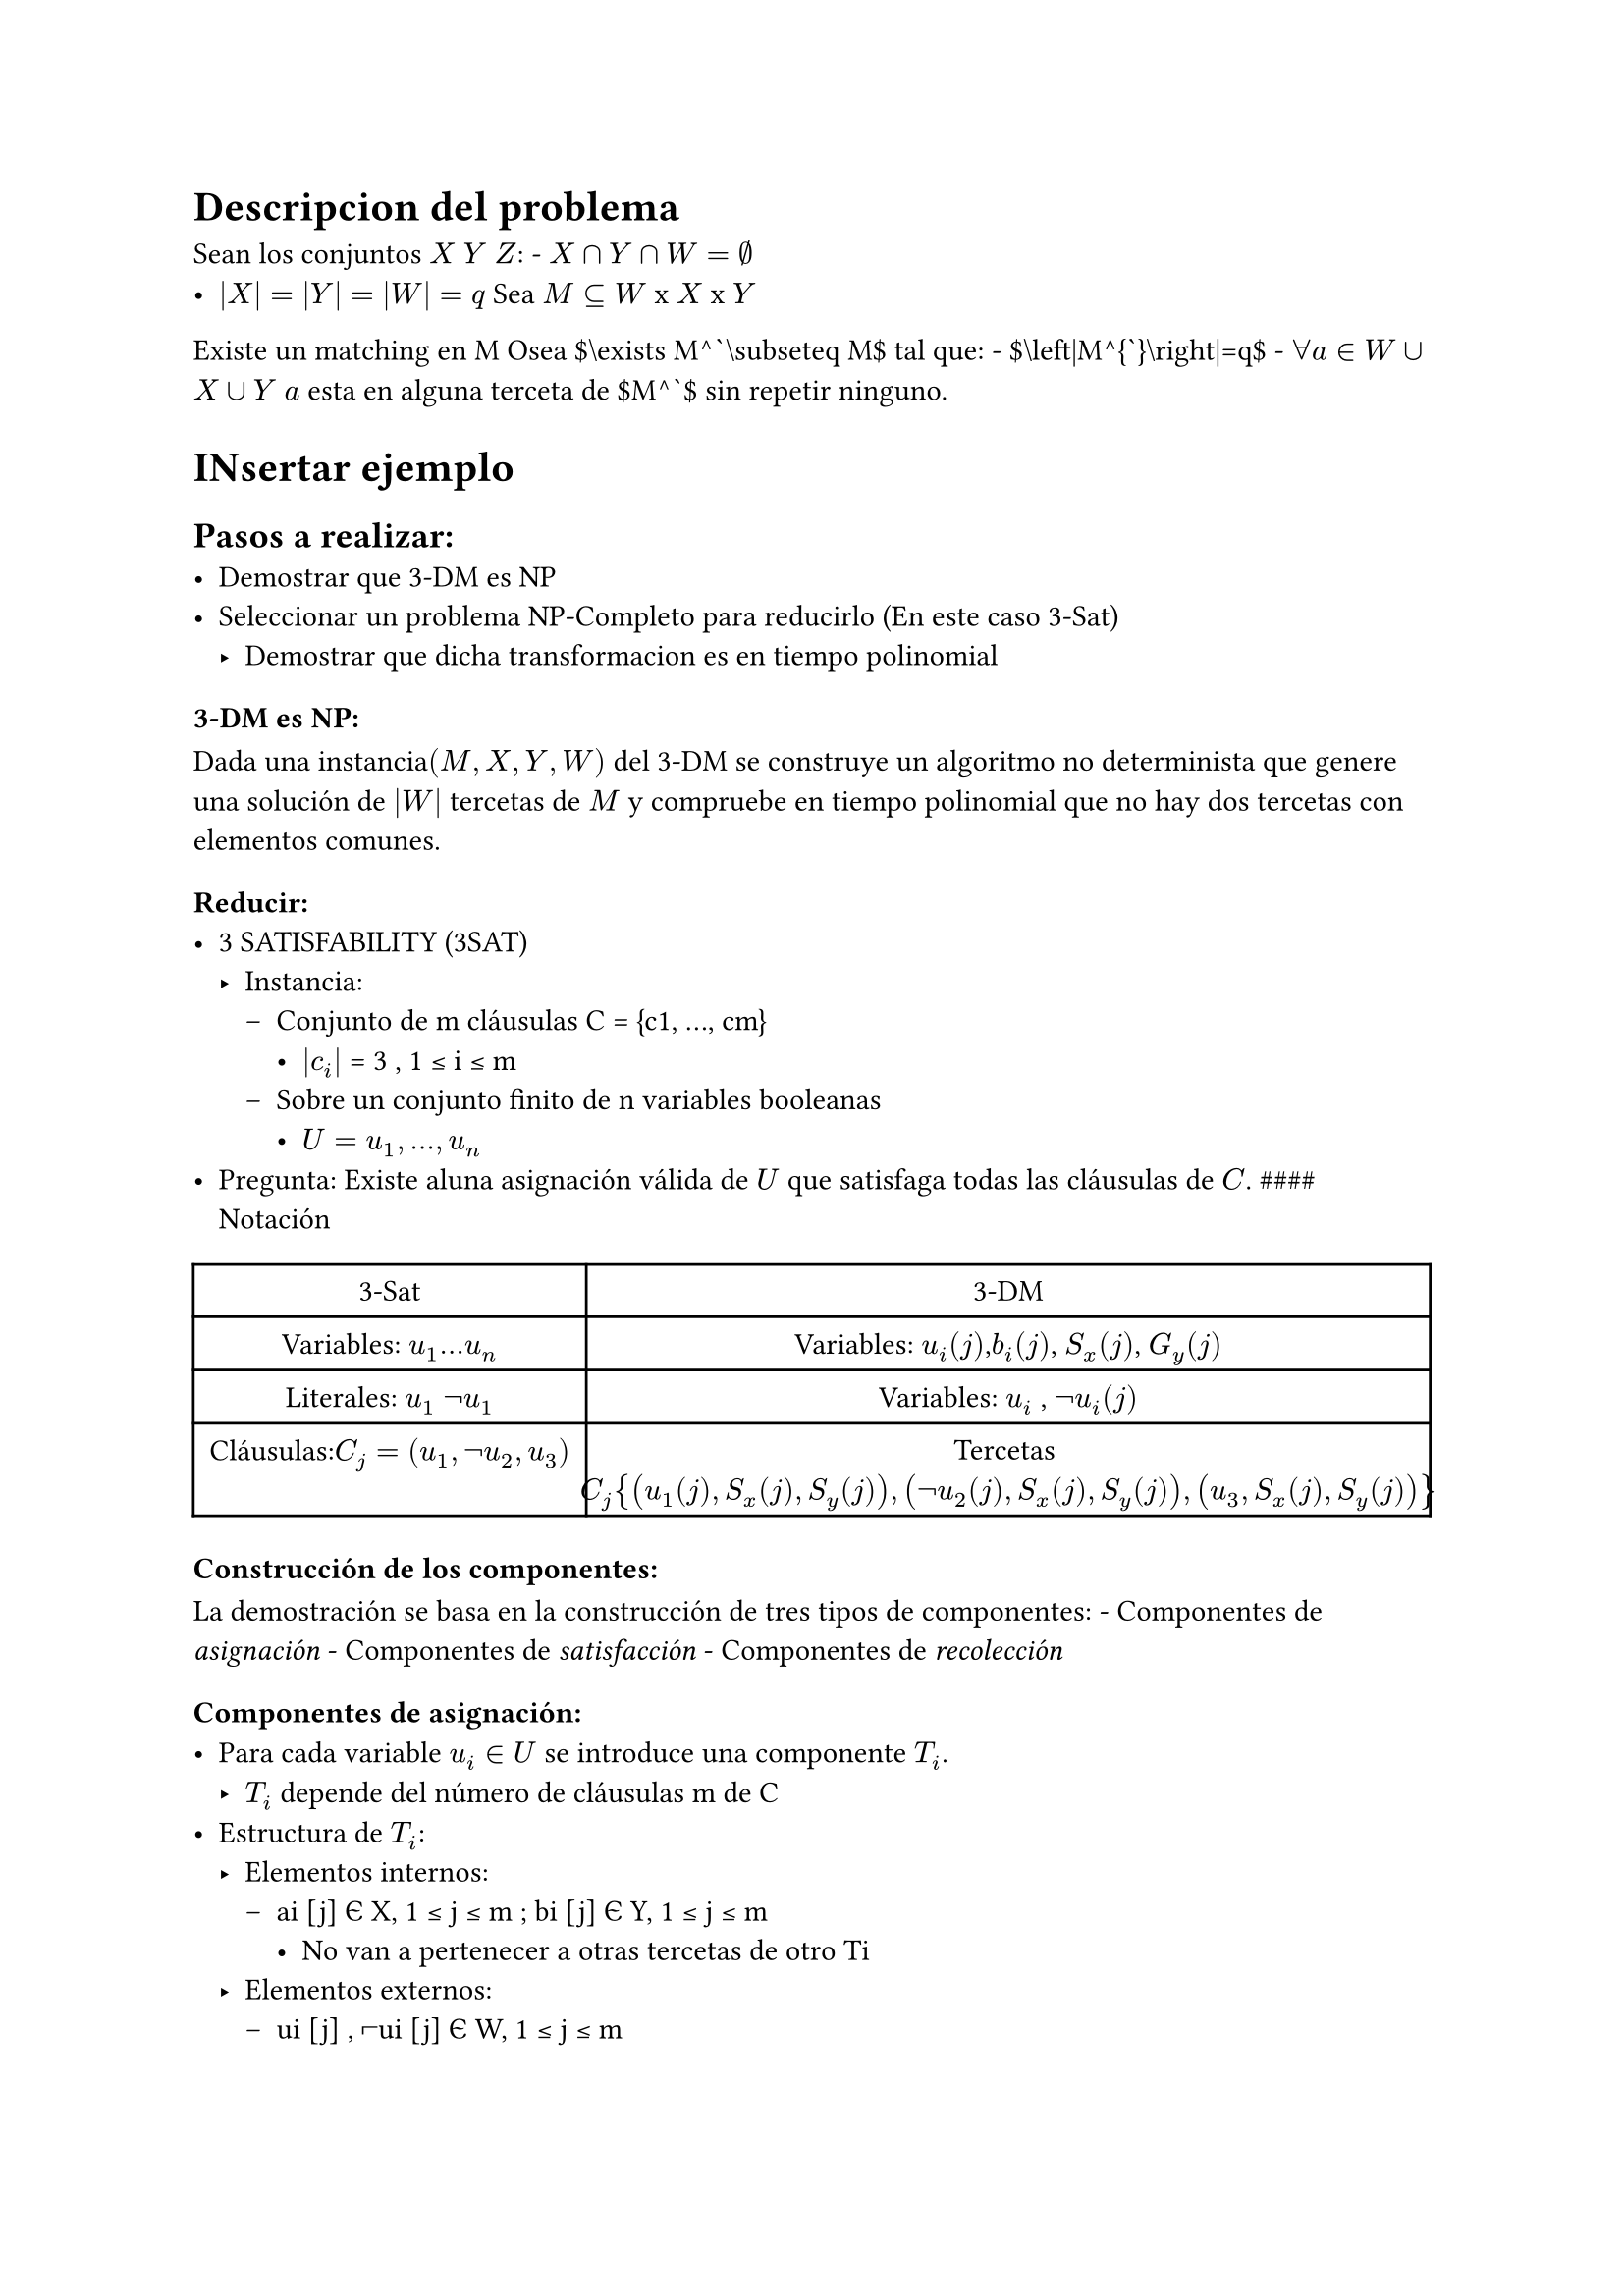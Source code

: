 = Descripcion del problema <descripcion-del-problema>
Sean los conjuntos $X$ $Y$ $Z$: - $X sect Y sect W = nothing$ \
- $lr(|X|) = lr(|Y|) = lr(|W|) = q$ Sea $M subset.eq W$ x $X$ x $Y$

Existe un matching en M Osea \$\\exists M^\`\\subseteq M\$ tal que: - \$\\left|M^{\`}\\right|\=q\$ - $forall a in W union X union Y$ $a$ esta en alguna terceta de \$M^\`\$ sin repetir ninguno.

= INsertar ejemplo <insertar-ejemplo>
== Pasos a realizar: <pasos-a-realizar>
- Demostrar que 3-DM es NP
- Seleccionar un problema NP-Completo para reducirlo (En este caso 3-Sat)
  - Demostrar que dicha transformacion es en tiempo polinomial

=== 3-DM es NP: <dm-es-np>
Dada una instancia$lr((M , X , Y , W))$ del 3-DM se construye un algoritmo no determinista que genere una solución de $lr(|W|)$ tercetas de $M$ y compruebe en tiempo polinomial que no hay dos tercetas con elementos comunes.

=== Reducir: <reducir>
- 3 SATISFABILITY (3SAT)
  - Instancia:
    - Conjunto de m cláusulas C \= {c1, …, cm}
      - $lr(|c_i|)$ \= 3 , 1 ≤ i ≤ m
    - Sobre un conjunto finito de n variables booleanas
      - $U = u_1 , . . . , u_n$
- Pregunta: Existe aluna asignación válida de $U$ que satisfaga todas las cláusulas de $C$. \#\#\#\# Notación

#figure(
  align(
    center,
  )[#table(
      columns: 2,
      align: (col, row) => (auto, auto,).at(col),
      inset: 6pt,
      [3-Sat],
      [3-DM],
      [Variables: $u_1 . . . u_n$],
      [Variables: $u_i lr((j))$,$b_i lr((j))$, $S_x lr((j))$, $G_y lr((j))$],
      [Literales: $u_1$ $not u_1$],
      [Variables: $u_i$ , $not u_i lr((j))$],
      [Cláusulas:$C_j = lr((u_1 , not u_2 , u_3))$],
      [Tercetas $C_j lr(
          {lr((u_1 lr((j)) , S_x lr((j)) , S_y lr((j)))) , lr((not u_2 lr((j)) , S_x lr((j)) , S_y lr((j)))) , lr((u_3 , S_x lr((j)) , S_y lr((j))))}
        )$],
    )],
)

=== Construcción de los componentes: <construcción-de-los-componentes>
La demostración se basa en la construcción de tres tipos de componentes: - Componentes de #emph[asignación] - Componentes de #emph[satisfacción] - Componentes de #emph[recolección]

==== Componentes de asignación: <componentes-de-asignación>
- Para cada variable $u_i in U$ se introduce una componente $T_i$.
  - $T_i$ depende del número de cláusulas m de C
- Estructura de $T_i$:
  - Elementos internos:
    - ai \[j\] Є X, 1 ≤ j ≤ m ; bi \[j\] Є Y, 1 ≤ j ≤ m
      - No van a pertenecer a otras tercetas de otro Ti
  - Elementos externos:
    - ui \[j\] , ⌐ui \[j\] Є W, 1 ≤ j ≤ m
- Pueden pertenecer a otras tercetas Nota: El literal $u_i$ en 3SAT puede ser usado en varias cláusulas, en el 3-DM debemos tener muchas m copias de $u_i$.

=== Insertar diagrama <insertar-diagrama>
==== Insertar diagramas explicativos <insertar-diagramas-explicativos>
==== Componentes de satisfacción: <componentes-de-satisfacción>
- Para cada cláusula cj Є C introducimos una componente Cj.
- Estructura:
  - Elementos Internos: sx \[j\] Є X, sy \[j\] Є Y : 1 ≤ j ≤ m
  - Elementos externos: ui \[j\] , ⌐ui \[j\] Є W : 1 ≤ i ≤ n;1 ≤ j ≤ m
- Cj \= {\(ui \[j\], sx \[j\], sy \[j\]): si el literal ui Є cj} U {\(⌐ui \[j\], sx \[j\], sy \[j\]): si el literal ⌐ui Є cj}

= INsertar diagrama <insertar-diagrama-1>
Cualquier matching \$M^{\`}\\subseteq M\$ debe contener una terceta de $C_j$ para emparejar los elementos internos $S_x lr([j])$ y $S_y lr([j])$: - Sx \[j\] y Sy \[j\] pueden ser emparejados, sí sólo sí, al menos uno de los literales (ui) de cj no ha sido emparejado en alguna componente "Truth seeting" Ti (Ti ∩ M’) - Si tenemos una 3SAT-Instancia satisfacible, entonces las variables Sx\[j\] y Sy\[j\] pueden ser emparejadas - Si tenemos una 3SAT-Instancia no satisfacible, entonces las variables Sx\[j\] y Sy\[j\] no pueden ser emparejadas.

==== Componente de recolección: <componente-de-recolección>
Hay muchos$u_i lr([j])$ que no se emparejan con componentes de #emph[asignación] ni con componentes de #emph[satisfacción]

- Hay $m times n$ variables $u$ sin emparejar después de calcular las tercetas de asignación.
- Si todas las $m$ cláusulas se satisfacen se han emparejado $m$ variables.
- Finalmente quedan sin emparejar $lr((m times n)) - m = m lr((n - 1))$

Se introduce $m lr((n - 1))$ variables nuevas: - $g_x lr([k]) in X$, $g_y lr([k]) in Y : 1 lt.eq k lt.eq m lr((n - 1))$

Cada pareja ($g_x lr([k])$, $g_y lr([k])$) se enlazará con una única variable $u_i lr([j])$ o $⌐ u_i lr([j])$ que no estén en las tercetas que se han formado con las componentes anteriores:

= Insertar imagen <insertar-imagen>
= Resumiendo: <resumiendo>
- $W = lr(
    {u_i lr([j]) , not u_i lr([j]) : 1 lt.eq i lt.eq n , 1 lt.eq j lt.eq m}
  )$
- $X = A union S_x union G_x$ ($2 m n$)
  - $A = lr({a_i lr([j]) : 1 lt.eq i lt.eq n , 1 lt.eq j lt.eq m})$
  - $S_x = lr({s_x lr([j]) : 1 lt.eq j lt.eq m})$
  - $G_x = lr({g_x lr([j]) : 1 lt.eq j lt.eq m lr((n - 1))})$
- $Y = B sect S_y union G_y$ $lr((2 m n))$
  - $B = lr({b_i lr([j]) : 1 lt.eq i lt.eq n , 1 lt.eq j lt.eq m})$
  - $S_y = lr({s_y lr([j]) : 1 lt.eq j lt.eq m})$
  - $G_y = lr({g_y lr([j]) : 1 lt.eq j lt.eq m lr((n - 1))})$ $M = lr((union))$

= Insertar formualq que dice a que es igual M <insertar-formualq-que-dice-a-que-es-igual-m>
#figure(align(center)[#table(
    columns: 2,
    align: (col, row) => (auto, auto,).at(col),
    inset: 6pt,
    [Significado],
    [Enumeración],
    [Cantidad de variables en $< U , C >$],
    [$n$],
    [Cantidad de clausulas en $< U , C >$],
    [$m$],
    [Cantidad de componentes de #emph[asignación] triple en $M$],
    [$2 m n$],
    [Cantidad de componentes de #emph[asignación] triple en \$M^\`\$],
    [$m n$],
    [Cantidad de componentes de #emph[satisfacción] triple en $M$],
    [$3 m$],
    [Cantidad de componentes de #emph[satisfacción] triple en \$M^\`\$],
    [$m$],
    [Cantidad de componentes #emph[recolección] en $M$],
    [$2 m^2 n lr((n - 1))$],
    [Cantidad de componentes #emph[recolección] en \$M^\`\$],
    [$m lr((n - 1))$],
    [Cardinalidad del emparejamiento perfecto],
    [$2 m n$],
    [Cardinalidad de $M$],
    [$2 m n = 3 m = 2 m^2 n lr((n - 1))$],
  )])

= Insertar tabla ejemplo <insertar-tabla-ejemplo>
- Se ha observado que las tercetas resultantes $M$ son el producto cartesiano de $W times X times Y$ \
- Esta forma de definir las tercetas:
  - Desde su definición en términos de una instancia (U,C) del 3SAT
  - $M$ se construye en tiempo polinomial.

= Demostrar que si $M$ contiene un matching \$M^\`\$ ssi (U,C) es satisfacible <demostrar-que-si-m-contiene-un-matching-m-ssi-uc-es-satisfacible>
== Si (U,C) es satisfacible entonces \$M^{\`}\\subset M\$ es un matching <si-uc-es-satisfacible-entonces-msubset-m-es-un-matching>
- Sea $t : U$ —-\>$lr({T , F})$ EL dominio de valores para $U$ que satisface las cláusulas $C$.
- Se construye un matching \$M^{\`}\\subseteq M\$ del modo siguiente:
  - $Z_j in lr({u_i , not u_i ; 1 lt.eq i lt.eq n}) sect c_j$
    - Literales con asignación verdadera.
    - Debe de existir al menos uno, ya que $t$ satisface a $c_j$.
- Se construye la \$M^\`\$: - Insertar la formula - \$G^\`:\$ conjunto de $m lr((n - 1))$ tercetas de g que incluyen: - todos los $g_x lr([k])$ $in X$ , $g_y lr([k]) in Y$ - Y los $u_i lr([j]) in , not u_i lr([j]) in W$ que no se han emparejado.
  - Es fácil de verificar que siempre se puede construir un \$G^\`\$ para que el resultado del conjunto \$M^\`\$ sea un matching. \#\# Si \$M^{\`}\\subseteq M\$ es un matching entonces $lr((U , C))$ es satisfacible.
- Se ha visto que para cada $u_i in U$, \$M^\`\$ incluía exactamente $m$ tercetas de $T_i : T_i^t or T_i^f$
- Sea $t :$ $U$ –\> $T , F$ donde $t lr((u_i)) =$\$ \$T ssi M^\`\\cap T\_{i}\=T\_{i}^{t}\$
  - $t$ será una asignación correcta que satisface $C$.
- Consideremos una cláusula arbitraria $c_j in C$
  - Para cubrir los elementos internos de la componente $C_j$:
    - Se necesita al menos una terceta de $C_j$ contenida en \$M ^\`\$
    - Esta terceta contiene un literal de $c_j in C$, que no estará en \$M^{\`}\\cap T\_{i}\$
- Como $t lr((u_i)) =$ $T$ $s s i$ \$M^{\`}\\cap T\_{i}\=T\_{i}^{t}\$
  - Entonces $t$ satisface la cláusula $c_j$
- Si todas las cláusulas $c_j in C$ se satisfacen:
  - $lr((U , C))$ es satisfacible. 
